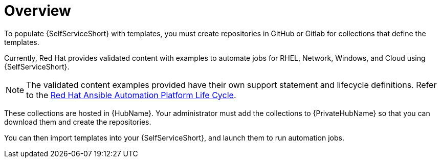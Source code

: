 :_newdoc-version: 2.18.3
:_template-generated: 2025-05-05

ifdef::context[:parent-context-of-self-service-using-overview-adoc: {context}]

:_mod-docs-content-type: ASSEMBLY

ifndef::context[]
[id="self-service-using-overview-adoc"]
endif::[]
ifdef::context[]
[id="self-service-using-overview-adoc_{context}"]
endif::[]

= Overview

:context: self-service-using-overview

To populate {SelfServiceShort} with templates,
you must create repositories in GitHub or Gitlab for collections that define the templates.

Currently, Red Hat provides validated content with examples to automate jobs for RHEL, Network, Windows, and Cloud using {SelfServiceShort}.

[NOTE]
====
The validated content examples provided have their own support statement and lifecycle definitions.
Refer to the link:https://access.redhat.com/support/policy/updates/ansible-automation-platform#validated[Red Hat Ansible Automation Platform Life Cycle].
====

These collections are hosted in {HubName}.
Your administrator must add the collections to {PrivateHubName} so that you can download them and create the repositories.

You can then import templates into your {SelfServiceShort}, and launch them to run automation jobs.

ifdef::parent-context-of-self-service-using-overview-adoc[:context: {parent-context-of-self-service-using-overview-adoc}]
ifndef::parent-context-of-self-service-using-overview-adoc[:!context:]

